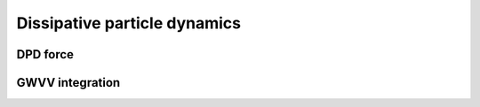 Dissipative particle dynamics
=============================

DPD force
^^^^^^^^^

.. py:class:: DpdForce(AllInfo all_info, NeighborList nlist, float r_cut, float temperature, unsigned int rand_num)

   initializes a DPD interaction object with system information, neighbor list, cut-off radius, temperature, and RNG seed.
	  
   :param AllInfo all_info: The system information.
   :param NeighborList nlist: The neighbor list.  
   :param float r_cut: The cut-off radius.
   :param float temperature: The temperature.
   :param int rand_num: The seed of random number generator.   
   
.. py:class:: DpdForce(AllInfo all_info, NeighborList nlist, float r_cut, unsigned int rand_num)

   initializes a DPD interaction object with system information, neighbor list, cut-off of radius, and RNG seed. The default temperature is 1.0.
	  
   :param AllInfo all_info: The system information.
   :param NeighborList nlist: The neighbor list.  
   :param float r_cut: The cut-off radius.
   :param int rand_num: The seed of random number generator.	  
	  
   Functions::
   
   .. py:function:: setParams(string type1, string type2, float alpha, float sigma)
   
      specifies the DPD interaction parameters with type1, type2, alpha, sigma.
	  
   .. py:function:: setT(float T)
   
      specifies the temperature with a constant value.
	  
   .. py:function:: setT(Variant vT)
   
      specifies the temperature with a varying value by time step.
	  
   .. py:function:: setDPDVV()
   
      calls the function to enable DPDVV method (the default is GWVV).
	  
   Example::
   
      dpd = galamost.DpdForce(all_info, neighbor_list, 1.0, 12345)
      dpd.setParams('A', 'A', 25.0, 3.0)
      app.add(dpd)
	  
GWVV integration
^^^^^^^^^^^^^^^^

.. py:class:: DpdGwvv(AllInfo all_info, ParticleSet group)

   initializes a GWVV NVT thermostat for a group of DPD particles with system information and particle group

   :param AllInfo all_info: The system information.
   :param ParticleSet group: The group of particles.	   

   .. py:function:: setLamda(float lamda)
   
      specifies lamda.	  
	  
   Example::

      gwvv = galamost.DpdGwvv(all_info, group)
      app.add(gwvv)
	  
